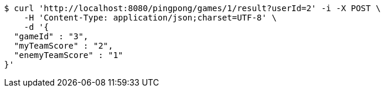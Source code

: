 [source,bash]
----
$ curl 'http://localhost:8080/pingpong/games/1/result?userId=2' -i -X POST \
    -H 'Content-Type: application/json;charset=UTF-8' \
    -d '{
  "gameId" : "3",
  "myTeamScore" : "2",
  "enemyTeamScore" : "1"
}'
----